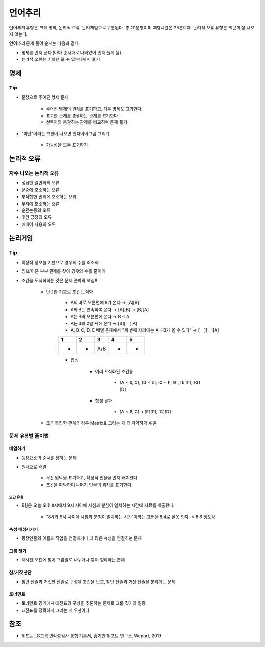 =======
언어추리
=======

언어추리 유형은 크게 명제, 논리적 오류, 논리게임으로 구분된다. 총 20문항이며 제한시간은 25분이다. 논리적 오류 유형은 최근에 잘 나오지 않는다.

언어추리 문제 풀이 순서는 다음과 같다.

* 명제를 먼저 푼다 (아마 순서대로 나와있어 먼저 풀게 됨).
* 논리적 오류는 최대한 풀 수 있는데까지 풀기


명제
====

Tip
****

* 문장으로 주어진 명제 문제

    * 주어진 명제의 관계를 표기하고, 대우 명제도 표기한다.
    * 표기한 관계를 총괄하는 관계를 표기한다.
    * 선택지와 총괄하는 관계를 비교하며 문제 풀기

* "어떤"이라는 표현이 나오면 벤다이어그램 그리기

    * 가능성을 모두 표기하기


논리적 오류
==========

자주 나오는 논리적 오류
*******************

* 성급한 일반화의 오류
* 군중에 호소하는 오류
* 부적합한 권위에 호소하는 오류
* 무지에 호소하는 오류
* 순환논증의 오류
* 후건 긍정의 오류
* 애매어 사용의 오류


논리게임
========

Tip
****

* 확정적 정보를 기반으로 경우의 수를 최소화

* 잉꼬/이혼 부부 관계를 찾아 경우의 수를 줄이기

* 조건을 도식화하는 것은 문제 풀이의 핵심!!
    
    * 단순한 기호로 조건 도식화
    
        * A의 바로 오른편에 B가 온다 → [A][B]

        * A와 B는 연속하여 온다 → [A][B] or [B][A]

        * A는 B의 오른편에 온다 → B < A

        * A는 B의 2일 뒤에 온다 → [B][　][A]

        * A, B, C, D, E 배열 문제에서 "세 번째 자리에는 A나 B가 올 수 있다" → [　][　][A]

        === === === === ===
        1   2   3   4   5
        === === === === ===
        -   -   A/B -   -
        === === === === ===

        * 합성

            * 여러 도식화된 조건들
            
                * [A < B, C], [B < E], [C < F, G], [E][F], [G][D]

            * 합성 결과

                * [A < B, C] < [E][F], [G][D]

    * 조금 복잡한 관계의 경우 Matrix로 그리는 게 더 파악하기 쉬움


문제 유형별 풀이법
****************
       
-------
배열하기
-------

* 등장요소의 순서를 정하는 문제

* 원탁으로 배열

    * 우선 원탁을 표기하고, 확정적 인물을 먼저 배치한다
    * 조건을 파악하며 나머지 인물의 위치를 표기한다

오답 유형
--------

* B팀은 오늘 오후 8시에서 9시 사이에 시침과 분침이 일치하는 시간에 자료를 제출했다.

    * "8시와 9시 사이에 시침과 분침이 일치하는 시간"이라는 표현을 8.4로 잘못 인지 -> 8.6 정도임

-------------
속성 매칭시키기
-------------

* 등장인물의 이름과 직업을 연결하거나 더 많은 속성을 연결하는 문제

--------
그룹 짓기
--------

* 제시된 조건에 맞게 그룹별로 나누거나 묶어 정리하는 문제

-----------
참/거짓 판단
-----------

* 참인 진술과 거짓인 진술로 구성된 조건을 보고, 참인 진술과 거짓 진술을 분류하는 문제

-------
토너먼트
-------

* 토너먼트 경기에서 대진표의 구성을 추론하는 문제로 그룹 짓기의 일종
* 대진표를 정확하게 그리는 게 우선이다



참조
====

* 위포트 LG그룹 인적성검사 통합 기본서, 홍기찬/위포트 연구소, Weport, 2019
